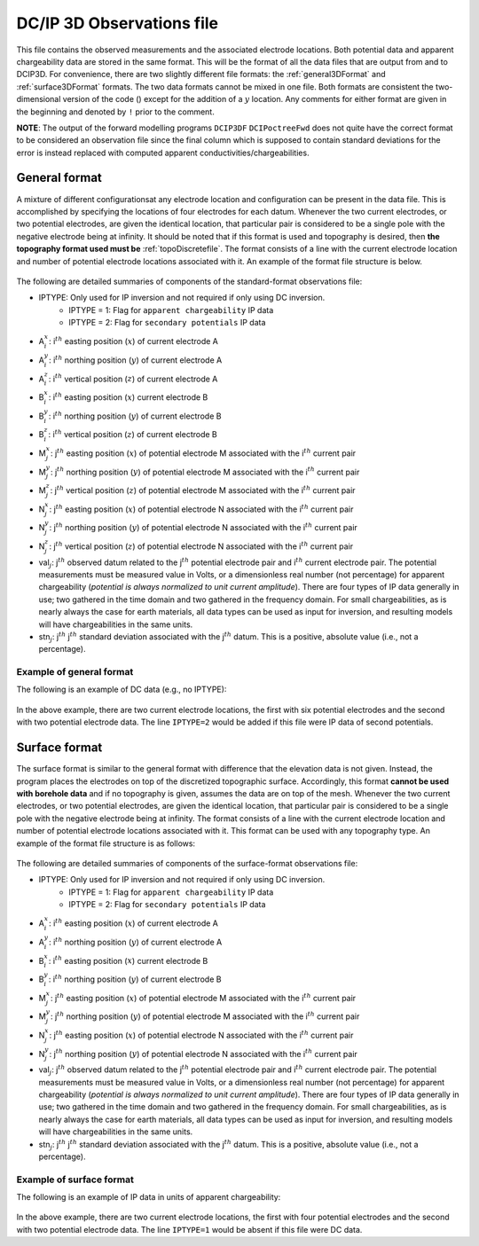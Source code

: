 .. _dcip3dfile:

DC/IP 3D Observations file
==========================

This file contains the observed measurements and the associated electrode locations. Both potential data and apparent chargeability data are stored in the same format. This will be the format of all the data files that are output from and to DCIP3D. For convenience, there are two slightly different file formats: the :ref:`general3DFormat` and :ref:`surface3DFormat` formats. The two data formats cannot be mixed in one file. Both formats are consistent the two-dimensional version of the code () except for the addition of a :math:`y` location. Any comments for either format are given in the beginning and denoted by ``!`` prior to the comment.

**NOTE**: The output of the forward modelling programs ``DCIP3DF`` ``DCIPoctreeFwd`` does not quite have the correct format to be considered an observation file since the final column which is supposed to contain standard deviations for the error is instead replaced with computed apparent conductivities/chargeabilities.

.. _general3DFormat:

General format
--------------

A mixture of different configurationsat any electrode location and configuration can be present in the data file. This is accomplished by specifying the locations of four electrodes for each datum. Whenever the two current electrodes, or two potential electrodes, are given the identical location, that particular pair is considered to be a single pole with the negative electrode being at infinity. It should be noted that if this format is used and topography is desired, then **the topography format used must be** :ref:`topoDiscretefile`. The format consists of a line with the current electrode location and number of potential electrode locations associated with it. An example of the format file structure is below.

.. figure:: ../../images/dcip3dGeneralFile.png
   :align: center



The following are detailed summaries of components of the standard-format observations file:


- IPTYPE: Only used for IP inversion and not required if only using DC inversion.
    - IPTYPE = 1: Flag for ``apparent chargeability`` IP data
    - IPTYPE = 2: Flag for ``secondary potentials`` IP data

- A\ :math:`^x_i`: i\ :math:`^{th}` easting position (:math:`x`) of current electrode A

- A\ :math:`^y_i`: i\ :math:`^{th}` northing position (:math:`y`) of current electrode A

- A\ :math:`^z_i`: i\ :math:`^{th}` vertical position (:math:`z`) of current electrode A

- B\ :math:`^x_i`: i\ :math:`^{th}` easting position (:math:`x`) current electrode B

- B\ :math:`^y_i`: i\ :math:`^{th}` northing position (:math:`y`) of current electrode B

- B\ :math:`^z_i`: i\ :math:`^{th}` vertical position (:math:`z`) of current electrode B

- M\ :math:`^x_j`: j\ :math:`^{th}` easting position (:math:`x`) of potential electrode M associated with the i\ :math:`^{th}` current pair

- M\ :math:`^y_j`: j\ :math:`^{th}` northing position (:math:`y`) of potential electrode M associated with the i\ :math:`^{th}` current pair

- M\ :math:`^z_j`: j\ :math:`^{th}` vertical position (:math:`z`) of potential electrode M associated with the i\ :math:`^{th}` current pair

- N\ :math:`^x_j`: j\ :math:`^{th}` easting position (:math:`x`) of potential electrode N associated with the i\ :math:`^{th}` current pair

- N\ :math:`^y_j`: j\ :math:`^{th}` northing position (:math:`y`) of potential electrode N associated with the i\ :math:`^{th}` current pair

- N\ :math:`^z_j`: j\ :math:`^{th}` vertical position (:math:`z`) of potential electrode N associated with the i\ :math:`^{th}` current pair

- val\ :math:`_j`: j\ :math:`^{th}` observed datum related to the j\ :math:`^{th}` potential electrode pair and i\ :math:`{^th}` current electrode pair. The potential measurements must be measured value in Volts, or a dimensionless real number (not percentage) for apparent chargeability  (*potential is always normalized to unit current amplitude*). There are four types of IP data generally in use; two gathered in the time domain and two gathered in the frequency domain. For small chargeabilities, as is nearly always the case for earth materials, all data types can be used as input for inversion, and resulting models will have chargeabilities in the same units.

- stn\ :math:`_j`: j\ :math:`^{th}` j\ :math:`^{th}` standard deviation associated with the j\ :math:`^{th}` datum. This is a positive, absolute value (i.e., not a percentage).


Example of general format
^^^^^^^^^^^^^^^^^^^^^^^^^

The following is an example of DC data (e.g., no IPTYPE):

.. figure:: ../../images/dcip3dGeneralFileEx.png
   :align: center



In the above example, there are two current electrode locations, the first with six potential electrodes and the second with two potential electrode data. The line ``IPTYPE=2`` would be added if this file were IP data of second potentials.

.. _surface3DFormat:

Surface format
--------------

The surface format is similar to the general format with difference that the elevation data is not given. Instead, the program places the electrodes on top of the discretized topographic surface. Accordingly, this format **cannot be used with borehole data** and if no topography is given, assumes the data are on top of the mesh. Whenever the two current electrodes, or two potential electrodes, are given the identical location, that particular pair is considered to be a single pole with the negative electrode being at infinity. The format consists of a line with the current electrode location and number of potential electrode locations associated with it. This format can be used with any topography type. An example of the format file structure is as follows:

.. figure:: ../../images/dcip3dSurfaceFile.png
   :align: center



The following are detailed summaries of components of the surface-format observations file:


- IPTYPE: Only used for IP inversion and not required if only using DC inversion.
    - IPTYPE = 1: Flag for ``apparent chargeability`` IP data
    - IPTYPE = 2: Flag for ``secondary potentials`` IP data

- A\ :math:`^x_i`: i\ :math:`^{th}` easting position (:math:`x`) of current electrode A

- A\ :math:`^y_i`: i\ :math:`^{th}` northing position (:math:`y`) of current electrode A

- B\ :math:`^x_i`: i\ :math:`^{th}` easting position (:math:`x`) current electrode B

- B\ :math:`^y_i`: i\ :math:`^{th}` northing position (:math:`y`) of current electrode B

- M\ :math:`^x_j`: j\ :math:`^{th}` easting position (:math:`x`) of potential electrode M associated with the i\ :math:`^{th}` current pair

- M\ :math:`^y_j`: j\ :math:`^{th}` northing position (:math:`y`) of potential electrode M associated with the i\ :math:`^{th}` current pair

- N\ :math:`^x_j`: j\ :math:`^{th}` easting position (:math:`x`) of potential electrode N associated with the i\ :math:`^{th}` current pair

- N\ :math:`^y_j`: j\ :math:`^{th}` northing position (:math:`y`) of potential electrode N associated with the i\ :math:`^{th}` current pair

- val\ :math:`_j`: j\ :math:`^{th}` observed datum related to the j\ :math:`^{th}` potential electrode pair and i\ :math:`{^th}` current electrode pair. The potential measurements must be measured value in Volts, or a dimensionless real number (not percentage) for apparent chargeability  (*potential is always normalized to unit current amplitude*). There are four types of IP data generally in use; two gathered in the time domain and two gathered in the frequency domain. For small chargeabilities, as is nearly always the case for earth materials, all data types can be used as input for inversion, and resulting models will have chargeabilities in the same units.

- stn\ :math:`_j`: j\ :math:`^{th}` j\ :math:`^{th}` standard deviation associated with the j\ :math:`^{th}` datum. This is a positive, absolute value (i.e., not a percentage).


Example of surface format
^^^^^^^^^^^^^^^^^^^^^^^^^

The following is an example of IP data in units of apparent chargeability:

.. figure:: ../../images/dcip3dSurfaceFileEx.png
   :align: center




In the above example, there are two current electrode locations, the first with four potential electrodes and the second with two potential electrode data. The line ``IPTYPE=1`` would be absent if this file were DC data.
